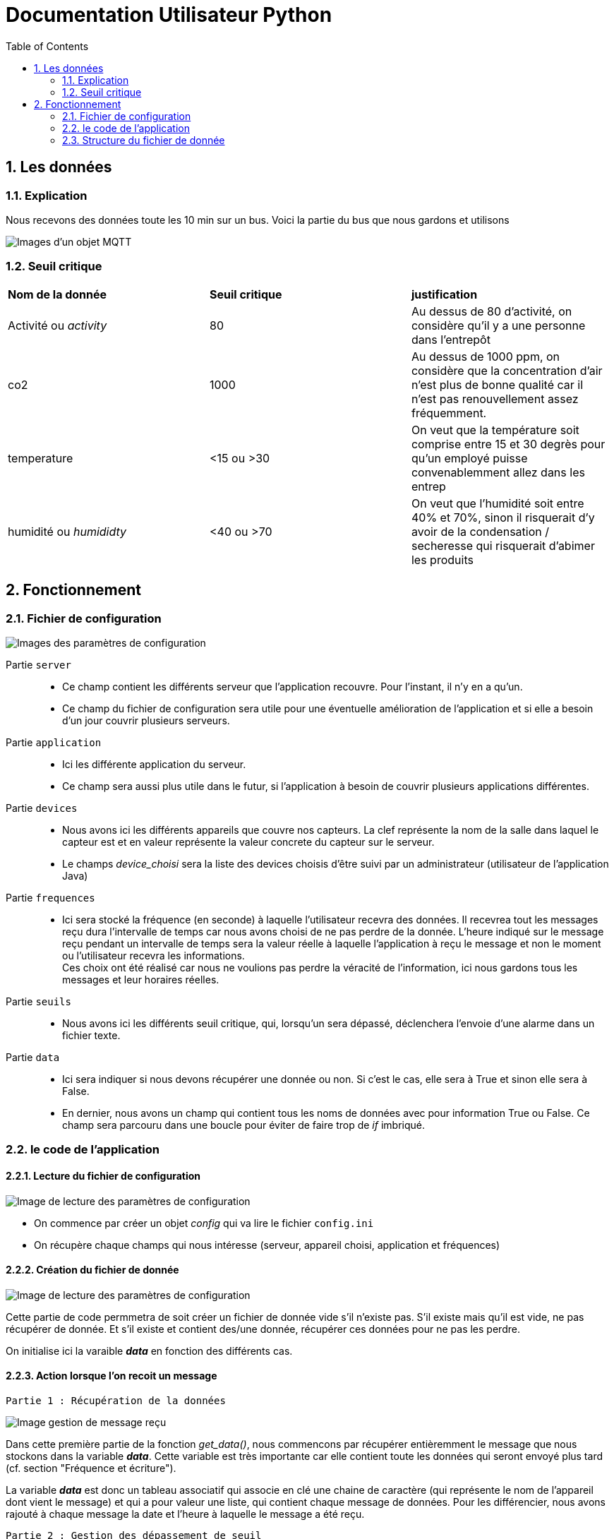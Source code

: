 = Documentation Utilisateur Python
:icons: font
:models: models
:experimental:
:incremental:
:numbered:
:toc: macro
:window: _blank
:correction!:

toc::[]

== Les données

=== Explication
 
Nous recevons des données toute les 10 min sur un bus. Voici la partie du bus que nous gardons et utilisons
 
image::./images/objet.png[Images d'un objet MQTT]

=== Seuil critique

|=============
|*Nom de la donnée*|*Seuil critique*|*justification*
|Activité ou _activity_ |80|Au dessus de 80 d'activité, on considère qu'il y a une personne dans l'entrepôt
|co2|1000|Au dessus de 1000 ppm, on considère que la concentration d'air n'est plus de bonne qualité car il n'est pas renouvellement assez fréquemment.
|temperature| <15 ou >30 |On veut que la température soit comprise entre 15 et 30 degrès pour qu'un employé puisse convenablemment allez dans les entrep
|humidité ou _humididty_|<40 ou >70| On veut que l'humidité soit entre 40% et 70%, sinon il risquerait d'y avoir de la condensation / secheresse qui risquerait d'abimer les produits
|=============

== Fonctionnement

=== Fichier de configuration

image::./images/config.png[Images des paramètres de configuration]

Partie ``server`` ::
- Ce champ contient les différents serveur que l'application recouvre. Pour l'instant, il n'y en a qu'un.
- Ce champ du fichier de configuration sera utile pour une éventuelle amélioration de l'application et si elle a besoin d'un jour couvrir plusieurs serveurs.

Partie ``application`` ::
- Ici les différente application du serveur. 
- Ce champ sera aussi plus utile dans le futur, si l'application à besoin de couvrir plusieurs applications différentes.

Partie ``devices`` ::
- Nous avons ici les différents appareils que couvre nos capteurs. La clef représente la nom de la salle dans laquel le capteur est et en valeur représente la valeur concrete du capteur sur le serveur.
- Le champs _device_choisi_ sera la liste des devices choisis d'être suivi par un administrateur (utilisateur de l'application Java)

Partie ``frequences`` ::
- Ici sera stocké la fréquence (en seconde) à laquelle l'utilisateur recevra des données. Il recevrea tout les messages reçu dura l'intervalle de temps car nous avons choisi de ne pas perdre de la donnée. L'heure indiqué sur le message reçu pendant un intervalle de temps sera la valeur réelle à laquelle l'application à reçu le message et non le moment ou l'utilisateur recevra les informations. +
Ces choix ont été réalisé car nous ne voulions pas perdre la véracité de l'information, ici nous gardons tous les messages et leur horaires réelles.

Partie ``seuils`` ::
- Nous avons ici les différents seuil critique, qui, lorsqu'un sera dépassé, déclenchera l'envoie d'une alarme dans un fichier texte.

Partie ``data`` ::
- Ici sera indiquer si nous devons récupérer une donnée ou non. Si c'est le cas, elle sera à True et sinon elle sera à False.
- En dernier, nous avons un champ qui contient tous les noms de données avec pour information True ou False. Ce champ sera parcouru dans une boucle pour éviter de faire trop de _if_ imbriqué.

=== le code de l'application

==== Lecture du fichier de configuration

image::./images/lectureConfig.png[Image de lecture des paramètres de configuration]

- On commence par créer un objet _config_ qui va lire le fichier ``config.ini``
- On récupère chaque champs qui nous intéresse (serveur, appareil choisi, application et fréquences)

==== Création du fichier de donnée

image::./images/fichierData.png[Image de lecture des paramètres de configuration]

Cette partie de code permmetra de soit créer un fichier de donnée vide s'il n'existe pas. S'il existe mais qu'il est vide, ne pas récupérer de donnée. Et s'il existe et contient des/une donnée, récupérer ces données pour ne pas les perdre.

On initialise ici la varaible *_data_* en fonction des différents cas.

==== Action lorsque l'on recoit un message

``Partie 1 : Récupération de la données``

image::./images/data_p1.png[Image gestion de message reçu, partie 1]

Dans cette première partie de la fonction _get_data()_, nous commencons par récupérer entièremment le message que nous stockons dans la variable *_data_*. Cette variable est très importante car elle contient toute les données qui seront envoyé plus tard (cf. section "Fréquence et écriture"). 

La variable *_data_* est donc un tableau associatif qui associe en clé une chaine de caractère (qui représente le nom de l'appareil dont vient le message) et qui a pour valeur une liste, qui contient chaque message de données. Pour les différencier, nous avons rajouté à chaque message la date et l'heure à laquelle le message a été reçu.

``Partie 2 : Gestion des dépassement de seuil``

image::./images/data_p2.png[Image gestion de message reçu, partie 2]

- Pour gérer les seuils, nous commencons par créer un fichier alarme.txt s'il n'existe pas.
- Ensuite, nous testons si chaque seuil est depassé. Si c'est le cas, nous écrivons un message adéquat au dépassement dans le fichier.

``Partie 3 : Gestion du choix des données gardées``

image::./images/data_p3.png[Image gestion de message reçu, partie 3]

- Pour le choix des données, nous avons donc en ``partie 1`` récupérer toute les données du message. 
- Ici, nous testons donc si les données du fichier de configuration sont en 'False'. Si c'est le cas, on retire l'information du message (car nous l'avons pas encore envoyé dans le fichier de donnée)

==== Abonnement

image::./images/abonnement.png[Image abonnement]

Ici, on se connecte au serveur sur le bon port. Puis on s'abonne aux différents topics que l'utilisateur aura sélectionné, c'est-à-dire aux différents capteurs sélectionnés.

==== Fréquence et écriture dans le fichier de donnée

image::./images/ecriture.png[Image écriture et gestion des fréquences]

Pour gérer les fréquences, nous avons décider d'envoyer une alarme chaque _n secondes_ (n = fréquence en seconde). Cette alarme déclenchera une fonction qui enverra les données sur le fichier de donnée.

- On commence donc pas substituer l'usage normal du signal alarme pour le remplacer par la fonction _sendData_ qui permet d'écrire dans le fichier de configuration
- On commence ensuite une boucle infine qui envoie une alarme, attend _n secondes_ (n = fréquence en seconde) et attend ensuite pour en renvoyer une autre.

=== Structure du fichier de donnée

A compléter

image::./images/structuredata.png[Image du fichier de données]

Nous avons ici la structure du fichier de données. On voit bien ici la forme du dictionnaire clé / valeur. +

- En clé, le nom du capteur
- En valeur, les données sous forme de liste qui contient en plus la date et l'heure du message en plus des données.